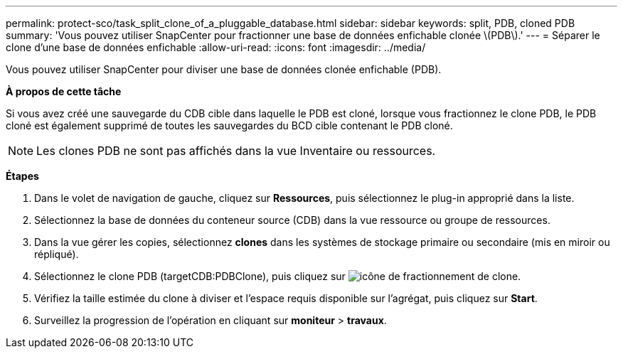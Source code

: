 ---
permalink: protect-sco/task_split_clone_of_a_pluggable_database.html 
sidebar: sidebar 
keywords: split, PDB, cloned PDB 
summary: 'Vous pouvez utiliser SnapCenter pour fractionner une base de données enfichable clonée \(PDB\).' 
---
= Séparer le clone d'une base de données enfichable
:allow-uri-read: 
:icons: font
:imagesdir: ../media/


[role="lead"]
Vous pouvez utiliser SnapCenter pour diviser une base de données clonée enfichable (PDB).

*À propos de cette tâche*

Si vous avez créé une sauvegarde du CDB cible dans laquelle le PDB est cloné, lorsque vous fractionnez le clone PDB, le PDB cloné est également supprimé de toutes les sauvegardes du BCD cible contenant le PDB cloné.


NOTE: Les clones PDB ne sont pas affichés dans la vue Inventaire ou ressources.

*Étapes*

. Dans le volet de navigation de gauche, cliquez sur *Ressources*, puis sélectionnez le plug-in approprié dans la liste.
. Sélectionnez la base de données du conteneur source (CDB) dans la vue ressource ou groupe de ressources.
. Dans la vue gérer les copies, sélectionnez *clones* dans les systèmes de stockage primaire ou secondaire (mis en miroir ou répliqué).
. Sélectionnez le clone PDB (targetCDB:PDBClone), puis cliquez sur image:../media/split_cone.gif["icône de fractionnement de clone"].
. Vérifiez la taille estimée du clone à diviser et l'espace requis disponible sur l'agrégat, puis cliquez sur *Start*.
. Surveillez la progression de l'opération en cliquant sur *moniteur* > *travaux*.

